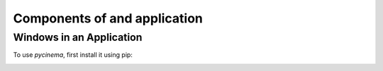 Components of and application
=============================

.. _windows:

Windows in an Application
-------------------------

To use `pycinema`, first install it using pip:

.. image:: img/URLCarExample_dataviews.png
   :align: center

.. image:: img/URLCarExample_nodegraph.png
   :align: center
